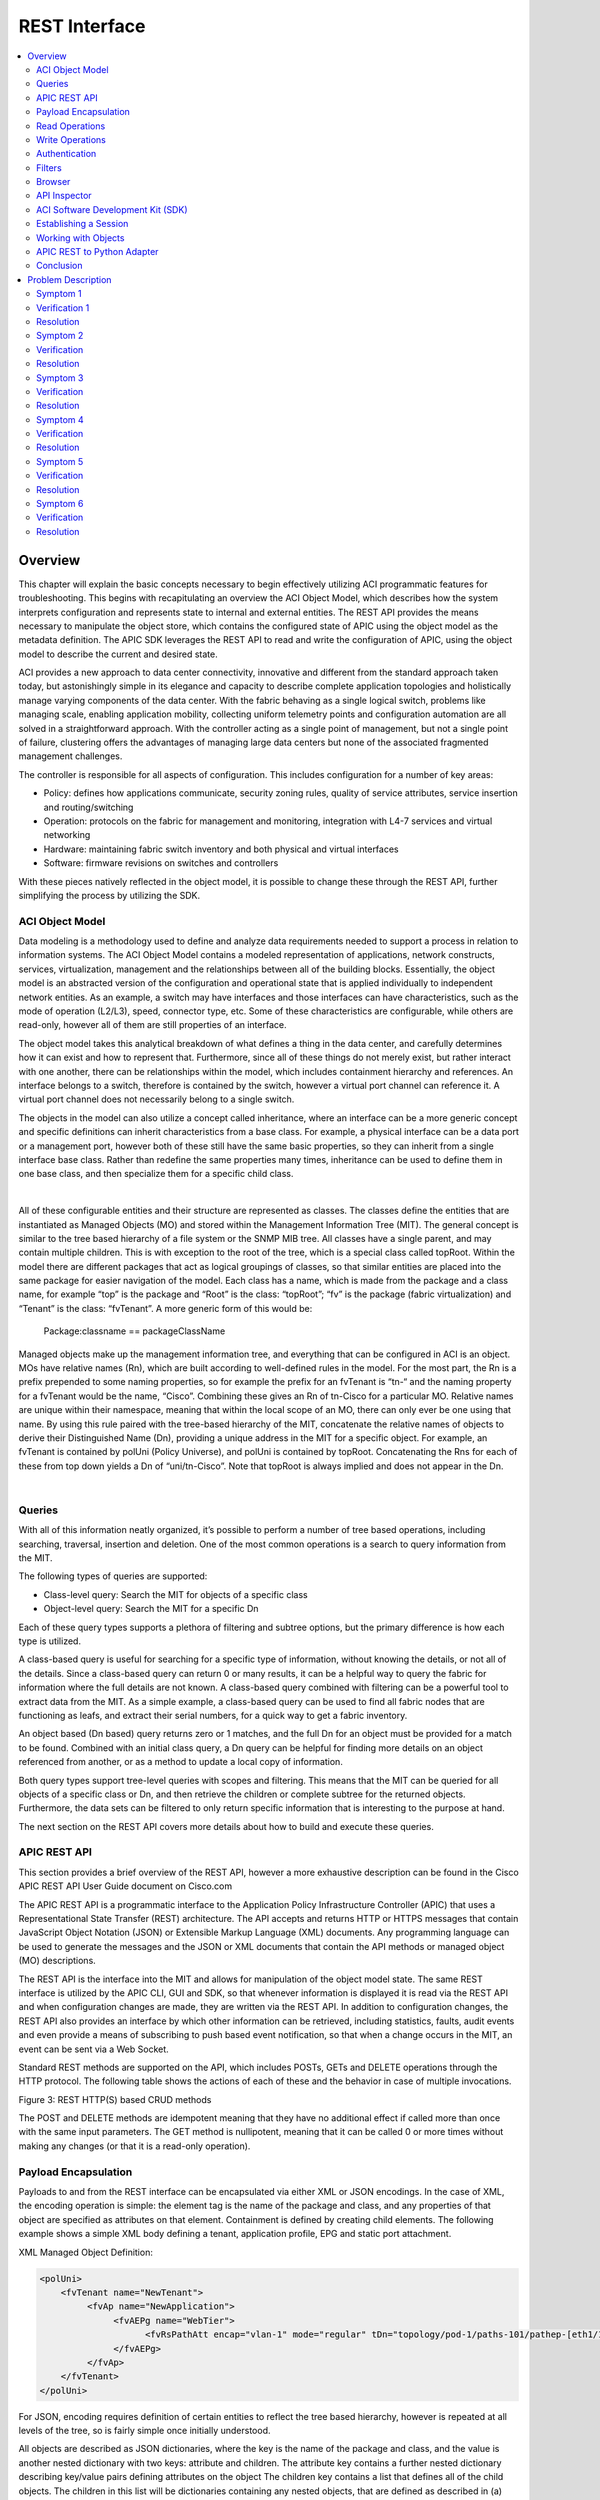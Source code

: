 REST Interface
==============

.. contents::
   :local:
   :depth: 2

Overview
--------

This chapter will explain the basic concepts necessary to begin effectively
utilizing ACI programmatic features for troubleshooting. This begins with
recapitulating an overview the ACI Object Model, which describes how the
system interprets configuration and represents state to internal and external
entities. The REST API provides the means necessary to manipulate the object
store, which contains the configured state of APIC using the object model as
the metadata definition. The APIC SDK leverages the REST API to read and write
the configuration of APIC, using the object model to describe the current and
desired state.

ACI provides a new approach to data center connectivity, innovative and
different from the standard approach taken today, but astonishingly simple in
its elegance and capacity to describe complete application topologies and
holistically manage varying components of the data center. With the fabric
behaving as a single logical switch, problems like managing scale, enabling
application mobility, collecting uniform telemetry points and configuration
automation are all solved in a straightforward approach. With the controller
acting as a single point of management, but not a single point of failure,
clustering offers the advantages of managing large data centers but none of
the associated fragmented management challenges.

The controller is responsible for all aspects of configuration. This includes
configuration for a number of key areas:

* Policy: defines how applications communicate, security zoning rules, quality
  of service attributes, service insertion and routing/switching
* Operation: protocols on the fabric for management and monitoring,
  integration with L4-7 services and virtual networking
* Hardware: maintaining fabric switch inventory and both physical and
  virtual interfaces
* Software: firmware revisions on switches and controllers

With these pieces natively reflected in the object model, it is possible to
change these through the REST API, further simplifying the process by
utilizing the SDK.

ACI Object Model
^^^^^^^^^^^^^^^^

Data modeling is a methodology used to define and analyze data requirements
needed to support a process in relation to information systems. The ACI Object
Model contains a modeled representation of applications, network constructs,
services, virtualization, management and the relationships between all of the
building blocks. Essentially, the object model is an abstracted version of the
configuration and operational state that is applied individually to
independent network entities. As an example, a switch may have interfaces and
those interfaces can have characteristics, such as the mode of operation
(L2/L3), speed, connector type, etc. Some of these characteristics are
configurable, while others are read-only, however all of them are still
properties of an interface.

The object model takes this analytical breakdown of what defines a thing in
the data center, and carefully determines how it can exist and how to
represent that. Furthermore, since all of these things do not merely exist,
but rather interact with one another, there can be relationships within the
model, which includes containment hierarchy and references. An interface
belongs to a switch, therefore is contained by the switch, however a virtual
port channel can reference it. A virtual port channel does not necessarily
belong to a single switch.

The objects in the model can also utilize a concept called inheritance, where
an interface can be a more generic concept and specific definitions can
inherit characteristics from a base class. For example, a physical interface
can be a data port or a management port, however both of these still have the
same basic properties, so they can inherit from a single interface base class.
Rather than redefine the same properties many times, inheritance can be used
to define them in one base class, and then specialize them for a specific
child class.

.. image:: /images/dmit.jpg
   :width: 750 px
   :align: center

|

All of these configurable entities and their structure are represented as
classes. The classes define the entities that are instantiated as Managed
Objects (MO) and stored within the Management Information Tree (MIT). The
general concept is similar to the tree based hierarchy of a file system or the
SNMP MIB tree. All classes have a single parent, and may contain multiple
children. This is with exception to the root of the tree, which is a special
class called topRoot. Within the model there are different packages that act
as logical groupings of classes, so that similar entities are placed into the
same package for easier navigation of the model. Each class has a name, which
is made from the package and a class name, for example “top” is the package
and “Root” is the class: “topRoot”; “fv” is the package (fabric
virtualization) and “Tenant” is the class: “fvTenant”. A more generic form of
this would be:

    Package:classname == packageClassName

Managed objects make up the management information tree, and everything that
can be configured in ACI is an object. MOs have relative names (Rn), which are
built according to well-defined rules in the model. For the most part, the Rn
is a prefix prepended to some naming properties, so for example the prefix for
an fvTenant is “tn-“ and the naming property for a fvTenant would be the name,
“Cisco”. Combining these gives an Rn of tn-Cisco for a particular MO. Relative
names are unique within their namespace, meaning that within the local scope
of an MO, there can only ever be one using that name. By using this rule
paired with the tree-based hierarchy of the MIT, concatenate the relative
names of objects to derive their Distinguished Name (Dn), providing a unique
address in the MIT for a specific object. For example, an fvTenant is
contained by polUni (Policy Universe), and polUni is contained by topRoot.
Concatenating the Rns for each of these from top down yields a Dn of
“uni/tn-Cisco”. Note that topRoot is always implied and does not appear in the
Dn.

.. image:: /images/rast-api-000.jpg
   :width: 750 px
   :align: center

|

Queries
^^^^^^^

With all of this information neatly organized, it’s possible to perform a
number of tree based operations, including searching, traversal, insertion and
deletion. One of the most common operations is a search to query information
from the MIT.

The following types of queries are supported:

* Class-level query: Search the MIT for objects of a specific class
* Object-level query: Search the MIT for a specific Dn

Each of these query types supports a plethora of filtering and subtree
options, but the primary difference is how each type is utilized.

A class-based query is useful for searching for a specific type of
information, without knowing the details, or not all of the details. Since a
class-based query can return 0 or many results, it can be a helpful way to
query the fabric for information where the full details are not known. A
class-based query combined with filtering can be a powerful tool to extract
data from the MIT. As a simple example, a class-based query can be used to
find all fabric nodes that are functioning as leafs, and extract their serial
numbers, for a quick way to get a fabric inventory.

An object based (Dn based) query returns zero or 1 matches, and the full Dn
for an object must be provided for a match to be found. Combined with an
initial class query, a Dn query can be helpful for finding more details on an
object referenced from another, or as a method to update a local copy of
information.

Both query types support tree-level queries with scopes and filtering. This
means that the MIT can be queried for all objects of a specific class or Dn,
and then retrieve the children or complete subtree for the returned objects.
Furthermore, the data sets can be filtered to only return specific information
that is interesting to the purpose at hand.

The next section on the REST API covers more details about how to build and
execute these queries.

APIC REST API
^^^^^^^^^^^^^

This section provides a brief overview of the REST API, however a more
exhaustive description can be found in the Cisco APIC REST API User Guide
document on Cisco.com

The APIC REST API is a programmatic interface to the Application Policy
Infrastructure Controller (APIC) that uses a Representational State Transfer
(REST) architecture. The API accepts and returns HTTP or HTTPS messages that
contain JavaScript Object Notation (JSON) or Extensible Markup Language (XML)
documents. Any programming language can be used to generate the messages and
the JSON or XML documents that contain the API methods or managed object (MO)
descriptions.

The REST API is the interface into the MIT and allows for manipulation of the
object model state. The same REST interface is utilized by the APIC CLI, GUI
and SDK, so that whenever information is displayed it is read via the REST API
and when configuration changes are made, they are written via the REST API. In
addition to configuration changes, the REST API also provides an interface by
which other information can be retrieved, including statistics, faults, audit
events and even provide a means of subscribing to push based event
notification, so that when a change occurs in the MIT, an event can be sent
via a Web Socket.

Standard REST methods are supported on the API, which includes POSTs, GETs and
DELETE operations through the HTTP protocol. The following table shows the
actions of each of these and the behavior in case of multiple invocations.

.. image:: /images/REST_API_Table1.png
   :width: 750 px
   :align: center

Figure 3: REST HTTP(S) based CRUD methods

The POST and DELETE methods are idempotent meaning that they have no
additional effect if called more than once with the same input parameters. The
GET method is nullipotent, meaning that it can be called 0 or more times
without making any changes (or that it is a read-only operation).

Payload Encapsulation
^^^^^^^^^^^^^^^^^^^^^

Payloads to and from the REST interface can be encapsulated via either XML or
JSON encodings. In the case of XML, the encoding operation is simple: the
element tag is the name of the package and class, and any properties of that
object are specified as attributes on that element. Containment is defined by
creating child elements. The following example shows a simple XML body
defining a tenant, application profile, EPG and static port attachment.

XML Managed Object Definition:

.. code-block:: xml

   <polUni>
       <fvTenant name="NewTenant">
            <fvAp name="NewApplication">
                 <fvAEPg name="WebTier">
                       <fvRsPathAtt encap="vlan-1" mode="regular" tDn="topology/pod-1/paths-101/pathep-[eth1/1]"/>
                 </fvAEPg>
            </fvAp>
       </fvTenant>
   </polUni>

For JSON, encoding requires definition of certain entities to reflect the tree
based hierarchy, however is repeated at all levels of the tree, so is fairly
simple once initially understood.

All objects are described as JSON dictionaries, where the key is the name of
the package and class, and the value is another nested dictionary with two
keys: attribute and children. The attribute key contains a further nested
dictionary describing key/value pairs defining attributes on the object The
children key contains a list that defines all of the child objects. The
children in this list will be dictionaries containing any nested objects, that
are defined as described in (a) The following example shows the XML defined
above, in JSON format.

JSON Managed Object Definition:

.. code-block:: json

   {
     "polUni": {
       "attributes": {},
       "children": [
         {
           "fvTenant": {
             "attributes": {
               "name": "NewTenant"
             },
             "children": [
               {
                 "fvAp": {
                   "attributes": {
                     "name": "NewApplication"
                   },
                   "children": [
                     {
                       "fvAEPg": {
                         "attributes": {
                           "name": "WebTier"
                         },
                         "children": [
                           {
                             "fvRsPathAtt": {
                               "attributes": {
                                 "mode": "regular",
                                 "encap": "vlan-1",
                                 "tDn": "topology/pod-1/paths-101/pathep-[eth1/1]"
                               }
                             }
                           }
                         ]
                       }
                     }
                   ]
                 }
               }
             ]
           }
         }
       ]
     }
   }
 

Both the XML and JSON have been pretty printed to simplify visual
understanding. Practically, it would make sense to compact both of them before
exchanging with the REST interface, however it will make no functional impact.
In the cases of the object examples shown here, the compacted XML results in
213 bytes of data, and the compacted JSON results in 340 bytes of data.

Read Operations
^^^^^^^^^^^^^^^

Once the object payloads are properly encoding as XML or JSON, they can be
used in Create, Read, Update or Delete (CRUD) operations on the REST API.

.. image:: /images/rest-api.jpg
   :width: 750 px
   :align: center

|

Since the REST API is HTTP based, defining the URI to access a certain
resource type is important. The first two sections of the request URI simply
define the protocol and access details of the APIC. Next in the request URI is
the literal string “/api” indicating that the API will be invoked. Generally
read operations will be for an object or class, as discussed earlier, so the
next part of the URI defines if it will be for a “mo” or “class”. The next
component defines either the fully qualified Dn being queried for object based
queries, or the package and class name for class-based queries. The final
mandatory part of the request URI is the encoding format, either .XML or
.JSON. This is the only method by which the payload format is defined
(Content-Type and other headers are ignored by APIC).

The next optional part of the request URI is the query options, which can
specify various types of filtering, which are explained extensively in the
REST API User Guide.

In the example shown above, first an object level query is shown, where an EPG
named Download is queried. The second example shows how a query for all
objects with classl1PhysIf can be queried, and the results filtered to only
show those where the speed attribute is equal to 10G. For a complete reference
to different objects, their properties and possible values please refer to the
Cisco APIC API Model Documentation.

Write Operations
^^^^^^^^^^^^^^^^

Create and update operations to the REST API are actually both implemented
using the POST method, so that if an object does not already exist it will be
created, and if it does already exist, it will be updated to reflect any
changes between its existing state and desired state.

Both create and update operations can contain complex object hierarchies, so
that a complete tree can be defined within a single command, so long as all
objects are within the same context root and they are under the 1MB limit for
data payloads to the REST API. This limit is in place to guarantee performance
and protect the system under high load.

The context root helps defines a method by which APIC distributes information
to multiple controllers and ensures consistency. For the most part it should
be transparent to the user, though very large configurations may need to be
broken up into smaller pieces if they result in a distributed transaction.

 
.. image:: /images/REST_API_Fig4.png
   :width: 750 px
   :align: center

|

Create/Update operations follow the same syntax as read operations, except
that they will always be targeted at an object level because changes cannot be
made to every object of a specific class. The create/update operation should
target a specific managed object, so the literal string “/mo” indicates that
the Dn of the managed object will be provided, followed next by the actual Dn.
Filter strings can be applied to POST operations, to retrieve the results of a
POST in the response, for example, pass the rsp-subtree=modified query string
to indicate that the response should include any objects that have been
modified by the POST.

The payload of the POST operation will contain the XML or JSON encoded data
representing the managed object defining the API command body.

Authentication
^^^^^^^^^^^^^^

Authentication to the REST API for username/password-based authentication uses
a special subset of request URIs, including aaaLogin, aaaLogout and aaaRefresh
as the Dn target of a POST operation. Their payloads contain a simple XML or
JSON payload containing the MO representation of an aaaUser object with
attributes name and pwd defining the username and password, for example:
<aaaUser name='admin' pwd='insieme'/>. The response to the POSTs will contain
an authentication token as both a Set-Cookie header as well as an attribute to
the aaaLogin object in the response named token, for which the XPath is
/imdata/aaaLogin/@token if encoded as XML. Subsequent operations on the REST
API can use this token value as a Cookie named “APIC-cookie” to have future
requests authenticated.

Filters
^^^^^^^

The REST API supports a wide range of flexible filters, useful for narrowing
the scope of a search to allow for information to be more quickly located. The
filters themselves are appended as query URI options, started with a question
mark (?) and concatenated with an ampersand (&). Multiple conditions can be
joined together to form complex filters

The Cisco APIC RESTful API User Guide covers in great detail the specifics of
how to use filters, their syntax, and provides examples. Some of the tools
covered below, can be used to learn to build a query string, as well as
uncover those being used by the native APIC interface, and build on top of
those to create advanced filters.

Browser
^^^^^^^

The MIT contains multitudes of valuable data points. Being able to browse that
data can expose new ways to use the data, aid in troubleshooting, and inspect
the current state of the object store. One of the available tools for browsing
the MIT is called “visore” and is available on the APIC. Visore supports
querying by class and object, as well as easily navigating the hierarchy of
the tree.

In order to access visore, open https://<apic>/visore.html in a web browser,
and then authenticate with credentials for the APIC. Once logged in, an
initial set of data will be visible, however searching for information using
filtered fields will also be available at the top of the screen. Within the
“Class or DN” text input field, enter the name of a class, e.g. “fabricNode”
or “topology/pod-1/node-1”; press the “Run Query” button and press OK when
prompted to continue without a filter. The results will be provided in either
a list of nodes on the fabric, or information for the first APIC depending on
the input string.

In the list of attributes for the objects, the Dn will have a set of icons
next to it.

.. image:: /images/REST_API_Fig5.png
   :width: 750 px
   :align: center

|

The green arrows can be used for navigating up and down the tree, where
pressing the left arrow will navigate to the parent of the object and the
right arrow will navigate to a list of all children of the current object. The
black staggered bars will display any statistics that are available for the
object. If none are available, the resulting page will not contain any data.
The red octagon with exclamation point will show any faults that are present
on the current object and finally the blue circle with the letter H will show
the health score for the object, if one is available.

These tools provide access to all types of information in the MIT, and
additionally use Visore to structure query strings. For example, entering
“fabricNode” as the class, “id” for the property and “1” in the field labeled
Val1, leaving the Op value to “==”, and execute the query to filter the class
results on just those with an id equal to 1. Note that Visore does not contain
the complete list of filters supported by the REST API, however can be a
useful starting point.

Visore provides the URI of the last query and the response body, and the data
can be seen not only in a tabular format, but also as the natively encoded
payload. This allows for quick access to determine the request URI for a class
or Dn based query, and also see what the XML body of the response looks like.

API Inspector
^^^^^^^^^^^^^

All operations that are made through the GUI will invoke REST calls to fetch
and commit the information being accessed. The API Inspector further
simplifies the process of examining what is taking place on the REST interface
as the GUI is navigated by displaying in real time the URIs and payloads. When
new configuration is committed, API inspector will display the resulting POST
requests, and when information is displayed on the GUI, the GET request will
be displayed.

To get started with API inspector, access it from the account menu, visible in
the top right of the APIC GUI. Click on “welcome, <username>” and then select
the “Show API Inspector” option, as shown in the figure below.

.. image:: /images/api-inspector.png
   :width: 750 px
   :align: center

|

Once the API Inspector is brought up, timestamps will be seen along with the
REST method, URIs, and payloads. Occasional updates may also be seen in the
list as the GUI refreshes subscriptions to data being shown on the screen.

.. image:: /images/REST_API_Fig7.png 
   :width: 750 px
   :align: center

|

From the example output shown above, it can be seen that the last logged item
has a POST with the JSON payload containing a tenant named Cisco, and some
attributes defined on that object.

.. code-block:: json

   POST
   url: http://172.23.3.215/api/node/mo/uni/tn-Cisco.json
   {
     "fvTenant": {
       "attributes": {
         "name": "Cisco",
         "status": "created"
       },
       "children": []
     }
   }

ACI Software Development Kit (SDK)
^^^^^^^^^^^^^^^^^^^^^^^^^^^^^^^^^^

The ACI Python SDK is named Cobra, and is a Python implementation of the API
that provides native bindings for all the REST function. Cobra also has a
complete copy of the object model so that data integrity can be ensured, and
provides methods for performing lookups and queries and object creation,
modification and deletion, which match the REST methods leveraged by the GUI,
as well as those that can be found using API Inspector. As a result, policy
created in the GUI can be used as a programming template for rapid development.

The installation process for Cobra is straightforward, using standard Python
distribution utilities. It is currently distributed as an egg and can be
installed using easy_install. Please reference the APIC Python API
Documentation for full details on installing Cobra on a variety of operating
systems.

Establishing a Session
^^^^^^^^^^^^^^^^^^^^^^

The first step in any code that will use Cobra is to establish a login
session. Cobra currently supports username and password based authentication,
as well as certificate-based authentication. For this example, we’ll use
username and password based authentication:

.. code-block:: python 

   import cobra.mit.access
   import cobra.mit.session
    
   apicUri = 'https://10.0.0.2'
   apicUser = 'username'
   apicPassword = 'password'
    
   ls = cobra.mit.session.LoginSession(apicUri, apicUser, apicPassword)
   md = cobra.mit.access.MoDirectory(ls)
   md.login()
 

This will provide an MoDirectory object named md, that is logged in and
authenticated to an APIC. If for some reason this script is unable to
authenticate, the script will get a cobra.mit.request.CommitError exception
from Cobra. Once a session is allocated for the script things can move forward.

Working with Objects
^^^^^^^^^^^^^^^^^^^^

Utilizing the Cobra SDK to manipulate the MIT generally follows the workflow:

#. identify object to be manipulated
#. build a request to change attributes, add or remove children
#. commit changes made to that object

For example, to create a new Tenant, where the tenant will be placed in the
MIT must first be identified. In this case it will be a child of the Policy
Universe object:

.. code-block:: python

   import cobra.model.pol
   polUniMo = cobra.model.pol.Uni('')

With the policy universe Mo object defined, it is possible to create a tenant object as a child of polUniMo:

.. code-block:: python

   import cobra.model.fv
   tenantMo = cobra.model.fv.Tenant(polUniMo, 'cisco')

Since all of these operations have only resulted in Python objects being
created, the configuration must be committed in order to apply it. This can do
this using an object called a ConfigRequest. A ConfigRequests acts as a
container for Managed Object based classes that fall into a single context,
which can all be committed in a single atomic POST.

.. code-block:: python  

   import cobra.mit.request
   config = cobra.mit.request.ConfigRequest()
   config.addMo(tenantMo)
   md.commit(config)

The ConfigRequest is created, then the tenantMo is added to the request, and
finally this is commited through the MoDirectory.

For the above example, in the first step a local copy is built of the polUni
object. Since it does not have any naming properties (reflected above by the
empty double single-quotes), there is no need to look it up in the MIT to
figure out what the full Dn for the object is, since it is always known as the
“uni”. If something deeper in the MIT needs to be posted, where the object has
naming properties, a lookup needs to be performed for that object. As an
example, to post a configuration to an existing tenant, it is possible to
query for that tenant, and create objects beneath it.

.. code-block:: python  

   tenantMo = md.lookupByClass('fvTenant', propFilter='eq(fvTenant.name, "cisco")')
   tenantMo = tenantMo[0] if tenantMo else None

The resulting tenantMo object will be of class cobra.model.fv.Tenant, and
contain properties such as .dn, .status, .name, etc, all describing the object
itself. lookupByClass() returns an array, since it can return more than one
object. In this case, the propFilter is specifying a fvTenant with a
particular name. For a tenant, the name attribute is a special type of
attribute called a naming attribute. The naming attribute is used to build the
relative name, which must be unique within its local namespace. As a result of
this, it can be guaranteed that what lookupByClass on an fvTenant with a
filter on the name will always either return an array of length 1 or None,
meaning nothing was found. The specific naming attributes and others can be
looked up in the APIC Model Reference document.

Another method to entirely avoid a lookup, is to build a Dn object and make an
object a child of that Dn. This will only work in cases where the parent
object already exists.

.. code-block:: python 

   topDn = cobra.mit.naming.Dn.fromString('uni/tn-cisco')
   fvAp = cobra.model.fv.Ap(topMo, name='AppProfile')

These fundamentals of interacting with Cobra will provide the building blocks
necessary to create more complex workflows that will aid in the process of
automating network configuration, troubleshooting and management.

APIC REST to Python Adapter
^^^^^^^^^^^^^^^^^^^^^^^^^^^

The process of building a request can be time consuming. For example, the
object data payload as Python code reflecting the object changes that are
desired to be made must be represented. Given that the Cobra SDK is directly
modeled off of the ACI Object Model, this means it should be possible to
generate code directly from what resides in the object model. As expected,
this is possible using a tool developed by Cisco Advanced Services named Arya,
short for APIC REST to Python Adapter.

.. image:: /images/rest_api8.jpg
   :width: 250 px
   :align: center

|

.. image:: /images/REST_API_Fig8.png
   :width: 750 px
   :align: center

|

In the diagram above, it’s clearly shown how the input that might come from
API Inspector, Visore or even the output of a REST query, can be quickly
converted into Cobra SDK code, that can then be tokenized and re-used in more
advanced ways. Installing Arya is relatively simple and has minimal external
dependencies. Arya requires Python 2.7.5 and git installed. The following
quick installation steps will install Arya and place it the system python.

.. code-block:: console 

   git clone https://github.com/datacenter/ACI.git
   cd ACI/arya
   sudo python setup.py install

After installation of Arya has completed, it is possible to take XML or JSON
representing ACI modeled objects and convert them to Python code quickly. For
example:

.. code-block:: console

   arya.py -f /home/palesiak/simpletenant.xml
 
Will yield the following Python code:

.. code-block:: python
 
   #!/usr/bin/env python
   '''
   Autogenerated code using /private/tmp/ACI/arya/lib/python2.7/site-packages/arya-1.0.0-py2.7.egg/EGG-INFO/scripts/arya.py
   Original Object Document Input:
   <fvTenant name='bob'/>
   '''
   raise RuntimeError('Please review the auto generated code before ' +
                       'executing the output. Some placeholders will ' +
                       'need to be changed')
    
   # list of packages that should be imported for this code to work
   import cobra.mit.access
   import cobra.mit.session
   import cobra.mit.request
   import cobra.model.fv
   import cobra.model.pol
   from cobra.internal.codec.xmlcodec import toXMLStr
    
   # log into an APIC and create a directory object
   ls = cobra.mit.session.LoginSession('https://1.1.1.1', 'admin', 'password')
   md = cobra.mit.access.MoDirectory(ls)
   md.login()
    
   # the top level object on which operations will be made
   topMo = cobra.model.pol.Uni('')
    
    
   # build the request using cobra syntax
   fvTenant = cobra.model.fv.Tenant(topMo, name='bob')
    
    
   # commit the generated code to APIC
   print toXMLStr(topMo)
   c = cobra.mit.request.ConfigRequest()
   c.addMo(topMo)
   md.commit(c)

The placeholder raising a RuntimeError must first be removed before this code
can be executed, however it is purposely put in place to ensure that any other
tokenized values that must be updated are corrected. For example, the APIC IP
defaulting to 1.1.1.1 should be updated to reflect the actual APIC IP address.
The same applies for the credentials and other possible placeholders.

Note that if the input is XML or JSON that does not have a fully qualified
hierarchy, it may be difficult or impossible for Arya to attempt to determine
it through heuristics. In this case, a placeholder of "REPLACEME" will be
populated with the text. This placeholder will need to be replaced with the
correct distinguished names (Dn's). These Dn's by querying for the object in
Visore, or inspecting the request URI for the object shown in API inspector.

Conclusion
^^^^^^^^^^

With an understanding of how ACI network and application information is
represented, how to interact with that data, and a grasp on using the SDK, it
is trivial to create powerful programs that can simplify the professional
tasks and introduce higher levels of automation. Mastering the MIT, Cobra SDK
and leveraging Arya to streamline operational workflows is just the beginning
to leveraging ACI in ways that will increase the value to the business and
business stakeholders.

Problem Description
-------------------

Errors from the REST API do not generally generate faults on the system.
Errors are returned directly to the source of the request. There are logs on
the APIC that the request was sent to that can be examined to see what was
queried, and if errors occur what may have resulted in that error. In 1.0(1e)
the /var/log/dme/log/nginx.bin.log on the APIC will track requests coming to
the APIC and show specific types of errors. In later versions the nginx
error.log and access.log will be available at /var/log/dme/nginx/.

Symptom 1
^^^^^^^^^

Message "Connection refused" is presented when trying to connect to APIC over
HTTP using the REST API.

Verification 1
^^^^^^^^^^^^^^

By default port HTTP is disabled on the APICs and HTTPS is enabled.

.. image:: /images/HTTP_disabled.png
   :width: 750 px
   :align: center

|

Resolution
^^^^^^^^^^

HTTPS can be used or the communication policy can be changed to enable HTTP.
However, please be aware that that APIC ships in the most secure mode possible.

Symptom 2
^^^^^^^^^

REST API returns an error similar to, "Invalid DN [Dn] wrong rn prefix [Rn] at
position [position]" or "Request failed, unresolved class for [string]"

Verification
^^^^^^^^^^^^

The REST API uses the Universal Resource Indicator (URI) to try and determine
what to either configure (for a POST) or return back to the request (for a
GET).

For a GET of a class, if the APIC is unable to resolve that URI back to a
valid class the error that the APIC returns is the "unable to resolve the
class" error. Please refer back to the APIC Management Information Model
Reference documentation to verify the name of the class.

For a GET or POST for a managed object, if the APIC is unable to resolve the
distinguished name, the APIC will return the error about an invalid DN and the
APIC will specify which Rn is the problem. It is possible use this information
to determine which part of the distinguished name has resulted in the failure.
Please refer back to the APIC Management Information Model Reference
documentation to verify the structure of the distinguished name if needed. It
is also possible to use Visore to traverse the object store on the APIC and
see which distinguished names exist.

Resolution
^^^^^^^^^^

To use the REST API, a fully qualified distinguished name must be used for
either GET requests or POST queries to URI's starting with "/api/mo/" and the
class name when making GET requests to URI's starting with "api/class."

Symptom 3
^^^^^^^^^

The REST API returns the error "Token was invalid (Error: Token timeout)"

Verification
^^^^^^^^^^^^

The REST API requires that a login is refreshed periodically. When logging in
using the aaaLogin request, the response includes a refreshTimeoutSeconds
attribute that defines how long the login cookie will remain valid. The cookie
must be refreshed using a GET to api/aaaRefresh.xml or api/aaaRefresh.json
prior to that timeout period. By default the timeout period is 300 seconds. If
the token is not refreshed, it will expire and the REST API will return the
token invalid error.

Resolution
^^^^^^^^^^

Refresh the token by using the aaaRefresh API before the token expires or get
a new token by simply logging in again.

Symptom 4
^^^^^^^^^

The REST API returns the error, "Failed to update multiple items in a single
operation - request requires distributed transaction. Please modify request to
process each item individually"

Verification
^^^^^^^^^^^^

When a POST transaction is sent to the REST API, ensure that the POST does not
contain managed objects from different parts of the management information
tree that may belong to different parts of the distributed management
information tree that may be managed by different APICs. This can be a rather
difficult thing to ensure on the surface if a rather large transaction is
being created by just generating a huge configuration and committing it.
However, if the POST is limited to objects within the same package it is
generally possible to avoid this issue. For example the infraInfra object
should not be included when doing a POST to api/uni.xml or api/uni.json for a
fvTenant object.

Resolution
^^^^^^^^^^

Break up the REST API POST such that the request does not cover classes
outside of packages at equal or higher levels of the management information
tree. Please see the APIC Management Information Model Reference documentation
for more information about the class hierarchy.

Symptom 5
^^^^^^^^^

The REST API reports either "incomplete node at line [line number]" or
"Invalid request. Cannot contain child [child] under parent [parent]" for POST
requests.

Verification
^^^^^^^^^^^^

The REST API requires that the objects that are sent in a POST are well
formed. XML objects simply require that the proper containment rules be
followed, the proper attributes be included and the XML is well formed.
Managed objects that are contained by other managed objects in the management
information tree need to be contained in the same way in the XML POST. For
example the following POST would fail because fvAP is cannot be contained by
fvAEp:

.. code-block:: xml

   <?xml version="1.0"?>
   <polUni>
       <fvTenant name="NewTenant">
           <fvAEPg name="WebTier">
               <!-- This is wrong -->
               <fvAp name="NewApplication" />
               <fvRsPathAtt encap="vlan-1" mode="regular" tDn="topology/pod-1/paths-101/pathep-[eth1/1]"/>
           </fvAEPg>
       </fvTenant>
   </polUni>

For JSON POSTs, it becomes a little more difficult because the JSON is
basically built from XML and XML attributes become an attributes field, and
children become a children array in the JSON. The children and attributes have
to be explicitly specified. For example:

.. code-block:: json

   {
     "polUni": {
       "attributes": {},
       "children": [
         {
           "fvTenant": {
             "attributes": {
               "name": "NewTenant"
             }
           }
         }
       ]
     }
   }

However, if the attributes and children specification are not included - the
most common situation is that they are not included when there are no
attributes, it is easy to forget them in such a case - the REST API will
return the error about an incomplete node. This is an example of a poorly
formed JSON query:

.. code-block:: json

   {
     "polUni": {
       "fvTenant": {
         "attributes": {
           "name": "NewTenant"
         }
       }
     }
   }

Resolution
^^^^^^^^^^

Ensure that the REST API query is properly formed.

Symptom 6
^^^^^^^^^

The web server returns a response 200 but along with a body that states an
error 400 Bad Request.

Verification
^^^^^^^^^^^^

This will happen if the header or request sent to the webserver is malformed
in such a way that the request cannot be parsed by the web server. For example:

.. code-block:: python

   >>> import httplib
   >>> conn = httplib.HTTPConnection("10.122.254.211")
   >>> conn.request("get", "api/aaaListDomains.json")
   >>> r1 = conn.getresponse()
   >>> data1 = r1.read()
   >>> print r1.status, r1.reason
   200
   >>> print data1
   <html>
   <head><title>400 Bad Request</title></head>
   <body bgcolor="white">
   <center><h1>400 Bad Request</h1></center>
   <hr><center>nginx/1.4.0</center>
   </body>
   </html>
    
   >>>

In this case the method used is "get" - all lower case. The web server the
APIC uses requires methods be all upper case, "GET".

Resolution
^^^^^^^^^^

Ensure that the header and request is not malformed in anyway and conforms to
common web standards and practices by enabling debugging on the client side to
inspect the headers being sent and received.

